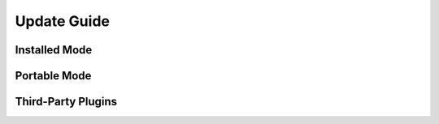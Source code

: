 ============
Update Guide
============




Installed Mode
--------------

Portable Mode
-------------

Third-Party Plugins
-------------------
